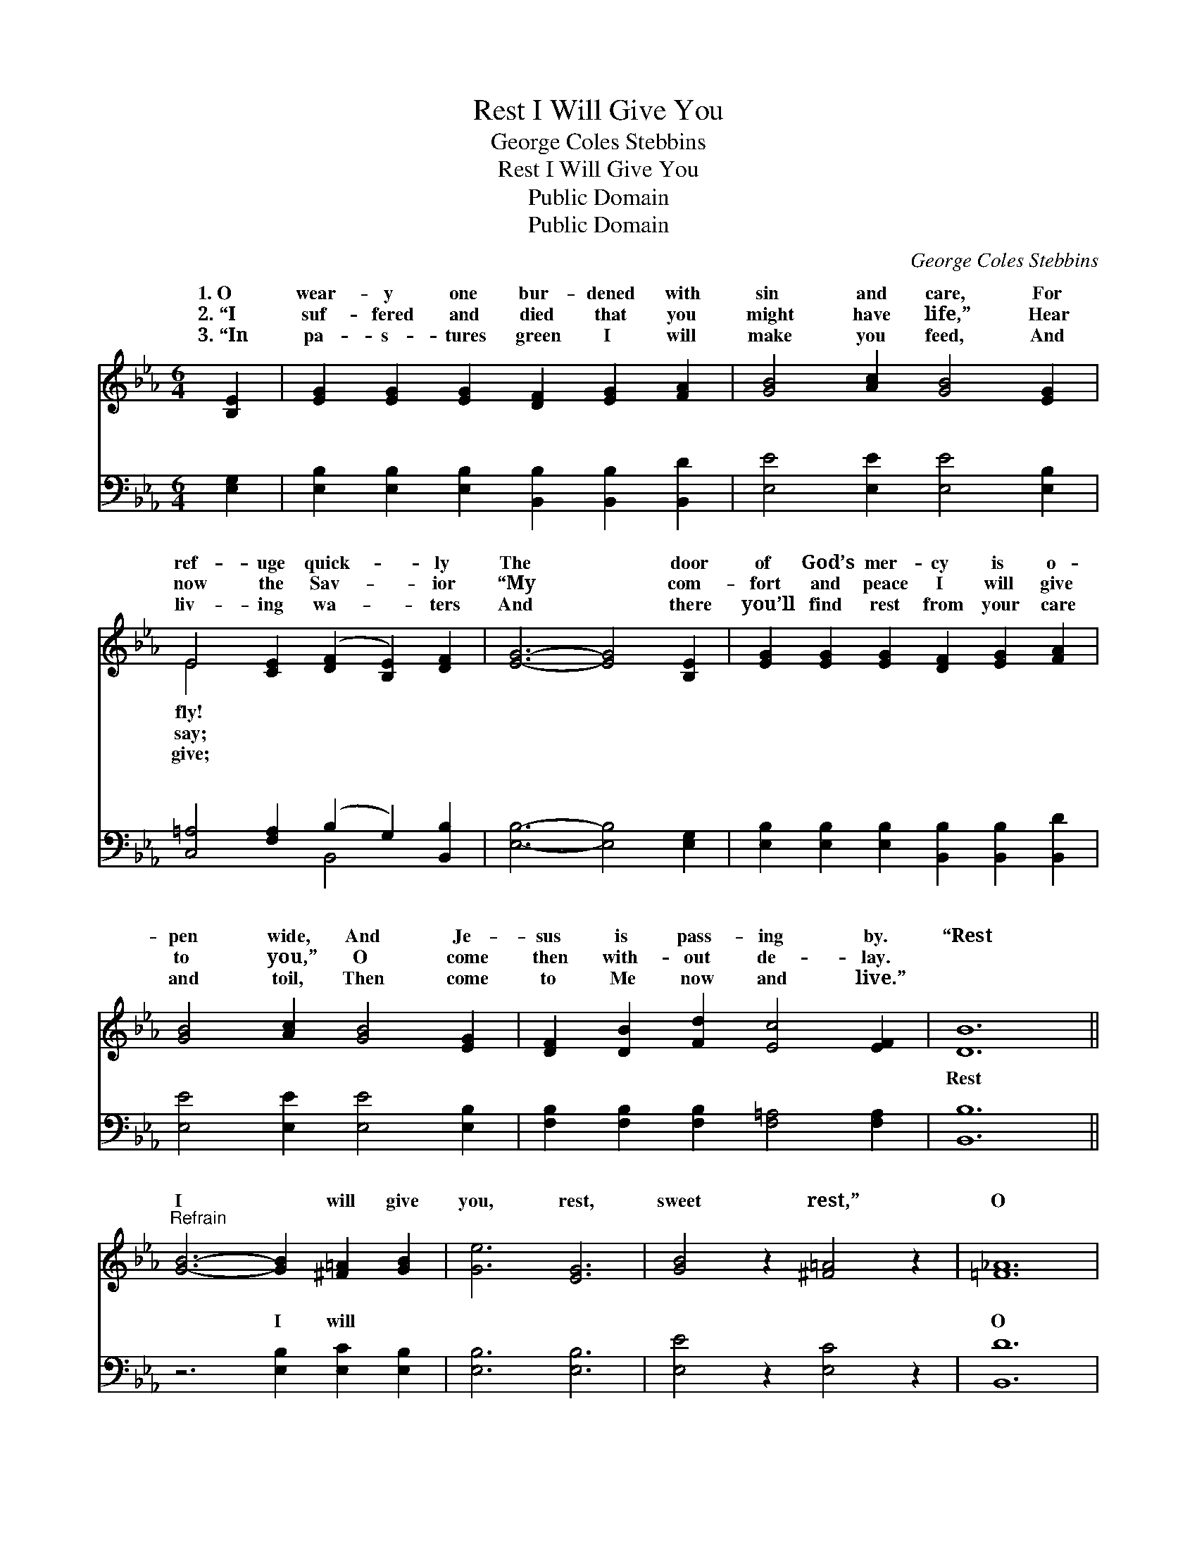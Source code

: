 X:1
T:Rest I Will Give You
T:George Coles Stebbins
T:Rest I Will Give You
T:Public Domain
T:Public Domain
C:George Coles Stebbins
Z:Public Domain
%%score ( 1 2 ) ( 3 4 )
L:1/8
M:6/4
K:Eb
V:1 treble 
V:2 treble 
V:3 bass 
V:4 bass 
V:1
 [B,E]2 | [EG]2 [EG]2 [EG]2 [DF]2 [EG]2 [FA]2 | [GB]4 [Ac]2 [GB]4 [EG]2 | %3
w: 1.~O|wear- y one bur- dened with|sin and care, For|
w: 2.~“I|suf- fered and died that you|might have life,” Hear|
w: 3.~“In|pa- s- tures green I will|make you feed, And|
 E4 [CE]2 ([DF]2 [B,E]2) [DF]2 | [EG]6- [EG]4 [B,E]2 | [EG]2 [EG]2 [EG]2 [DF]2 [EG]2 [FA]2 | %6
w: ref- uge quick- * ly|The * door|of God’s mer- cy is o-|
w: now the Sav- * ior|“My * com-|fort and peace I will give|
w: liv- ing wa- * ters|And * there|you’ll find rest from your care|
 [GB]4 [Ac]2 [GB]4 [EG]2 | [DF]2 [DB]2 [Fd]2 [Ec]4 [EF]2 | [DB]12 || %9
w: pen wide, And Je-|sus is pass- ing by.|“Rest|
w: to you,” O come|then with- out de- lay.||
w: and toil, Then come|to Me now and live.”||
"^Refrain" [GB]6- [GB]2 [^F=A]2 [GB]2 | [Ge]6 [EG]6 | [GB]4 z2 [^F=A]4 z2 | [=F_A]12 | %13
w: I * will give|you, rest,|sweet rest,”|O|
w: ||||
w: ||||
 [FA]6- [FA]2 [=EG]2 [FA]2 | [Bd]6 [Ac]6 | [DF]4 z2 [D^F]4 z2 | [EG]12 | %17
w: hear * the Sav-|ior gent-|ly say;|“Rest|
w: ||||
w: ||||
 [GB]6- [GB]2 [^F=A]2 [GB]2 | [Ge]6 [EG]6 | [GB]4 z2 [F=B]4 z2 | [Ec]12 | %21
w: I * will give|you rest,|sweet, rest,|Will|
w: ||||
w: ||||
 [ce]6- [ce]2 [Bd]2 [Ac]2 | [GB]4 z2 [Ec]6 | [EG]4 z2 [DF]4 z2 | E6- E4 |] %25
w: you * not come?|O come|to- day.”||
w: ||||
w: ||||
V:2
 x2 | x12 | x12 | E4 x8 | x12 | x12 | x12 | x12 | x12 || x12 | x12 | x12 | x12 | x12 | x12 | x12 | %16
w: |||fly!|||||||||||||
w: |||say;|||||||||||||
w: |||give;|||||||||||||
 x12 | x12 | x12 | x12 | x12 | x12 | x12 | x12 | E6- E4 |] %25
w: |||||||||
w: |||||||||
w: |||||||||
V:3
 [E,G,]2 | [E,B,]2 [E,B,]2 [E,B,]2 [B,,B,]2 [B,,B,]2 [B,,D]2 | [E,E]4 [E,E]2 [E,E]4 [E,B,]2 | %3
w: ~|~ ~ ~ ~ ~ ~|~ ~ ~ ~|
 [C,=A,]4 [F,A,]2 (B,2 G,2) [B,,B,]2 | [E,B,]6- [E,B,]4 [E,G,]2 | %5
w: ~ ~ ~ * ~|~ * ~|
 [E,B,]2 [E,B,]2 [E,B,]2 [B,,B,]2 [B,,B,]2 [B,,D]2 | [E,E]4 [E,E]2 [E,E]4 [E,B,]2 | %7
w: ~ ~ ~ ~ ~ ~|~ ~ ~ ~|
 [F,B,]2 [F,B,]2 [F,B,]2 [F,=A,]4 [F,A,]2 | [B,,B,]12 || z6 [E,B,]2 [E,C]2 [E,B,]2 | %10
w: ~ ~ ~ ~ ~|Rest|I will ~|
 [E,B,]6 [E,B,]6 | [E,E]4 z2 [E,C]4 z2 | [B,,D]12 | z6 [B,,B,]2 [B,,B,]2 [B,,B,]2 | %14
w: ~ ~|~ ~|O|hear the ~|
 [B,,B,]6 [B,,B,]6 | [B,,B,]4 z2 [B,,A,]4 z2 | [E,B,]12 | z6 [E,D]2 [E,E]2 [E,B,]2 | %18
w: ~ ~|~ ~|“Rest|I will ~|
 [E,B,]6 [E,B,]6 | [E,E]4 z2 [G,D]4 z2 | [A,C]12 | z6 [A,E]2 [A,E]2 [A,E]2 | [E,E]4 z2 [E,G,]6 | %23
w: ~ ~|~ ~|Will|you not come?||
 [B,,B,]4 z2 [B,,A,]4 z2 | [E,G,]6- [E,G,]4 |] %25
w: ||
V:4
 x2 | x12 | x12 | x6 B,,4 x2 | x12 | x12 | x12 | x12 | x12 || x12 | x12 | x12 | x12 | x12 | x12 | %15
w: |||~||||||||||||
 x12 | x12 | x12 | x12 | x12 | x12 | x12 | x12 | x12 | x10 |] %25
w: ||||||||||

